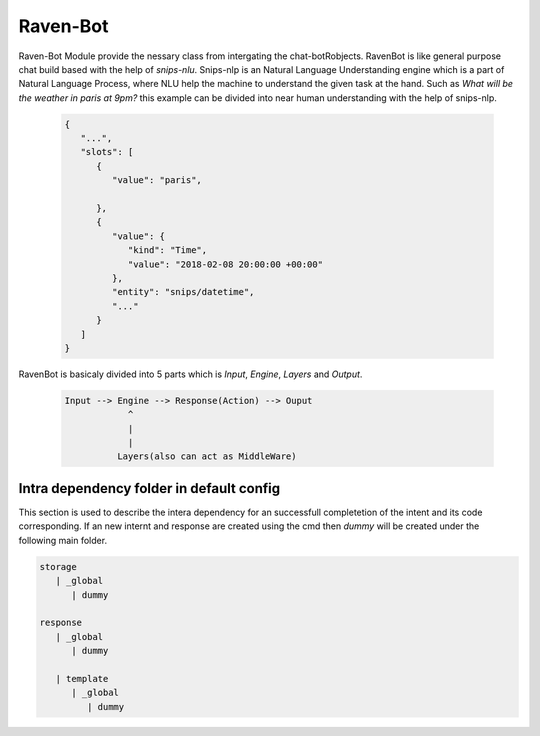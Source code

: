 ======
Raven-Bot
======

Raven-Bot Module provide the nessary class from intergating the chat-botRobjects. RavenBot is like general purpose chat build based with the help
of `snips-nlu`. Snips-nlp is an Natural Language Understanding engine which
is a part of Natural Language Process, where NLU help the machine
to understand the given task at the hand. Such as `What will be the weather in paris at 9pm?` this example can be divided into near human
understanding with the help of snips-nlp.


  .. code:: json

        {
           "...",
           "slots": [
              {
                 "value": "paris",
                 
              },
              {
                 "value": {
                    "kind": "Time",
                    "value": "2018-02-08 20:00:00 +00:00"
                 },
                 "entity": "snips/datetime",
                 "..."
              }
           ]
        }


RavenBot is basicaly divided into 5 parts which is `Input`, `Engine`, `Layers` and `Output`.

    .. code-block:: js

        Input --> Engine --> Response(Action) --> Ouput
                    ^
                    |
                    |
                  Layers(also can act as MiddleWare)

Intra dependency folder in default config
=======================================

This section is used to describe the intera dependency for an successfull completetion
of the intent and its code corresponding.  If an new internt and response are created
using the cmd then `dummy` will be created under the following main folder.

.. code-block::

   storage
      | _global
         | dummy

   response
      | _global
         | dummy

      | template
         | _global
            | dummy
